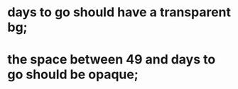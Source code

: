 * days to go should have a transparent bg;
* the space between 49 and days to go should be opaque;
* 
